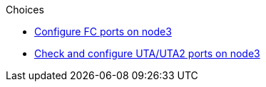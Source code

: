 .Choices

* link:set_fc_or_uta_uta2_config_on_node3.html#configure-fc-ports-on-node3[Configure FC ports on node3]
* link:set_fc_or_uta_uta2_config_on_node3.html#check-and-configure-utauta2-ports-on-node3[Check and configure UTA/UTA2 ports on node3]
